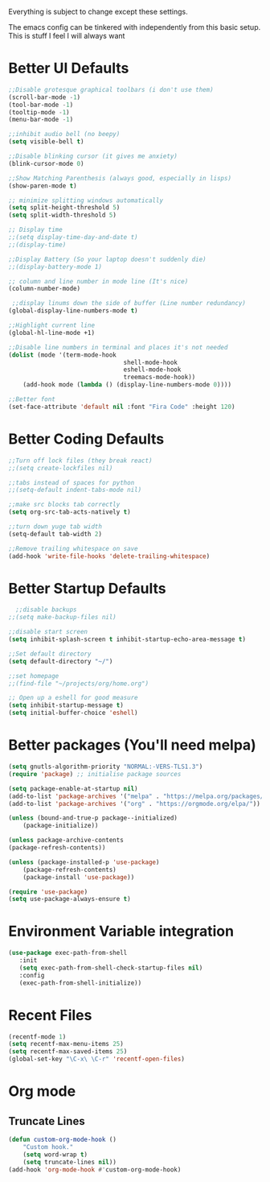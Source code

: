 Everything is subject to change
except these settings.

The emacs config can be tinkered with independently from
this basic setup. This is stuff I feel I will always want

* Better UI Defaults
#+BEGIN_SRC emacs-lisp
		;;Disable grotesque graphical toolbars (i don't use them)
		(scroll-bar-mode -1)
		(tool-bar-mode -1)
		(tooltip-mode -1)
		(menu-bar-mode -1)

		;;inhibit audio bell (no beepy)
		(setq visible-bell t)

		;;Disable blinking cursor (it gives me anxiety)
		(blink-cursor-mode 0)

		;;Show Matching Parenthesis (always good, especially in lisps)
		(show-paren-mode t)

		;; minimize splitting windows automatically
		(setq split-height-threshold 5)
		(setq split-width-threshold 5)

		;; Display time
		;;(setq display-time-day-and-date t)
		;;(display-time)

		;;Display Battery (So your laptop doesn't suddenly die)
		;;(display-battery-mode 1)

		;; column and line number in mode line (It's nice)
		(column-number-mode)

		 ;;display linums down the side of buffer (Line number redundancy)
		(global-display-line-numbers-mode t)

		;;Highlight current line
		(global-hl-line-mode +1)

		;;Disable line numbers in terminal and places it's not needed
		(dolist (mode '(term-mode-hook
										shell-mode-hook
										eshell-mode-hook
										treemacs-mode-hook))
			(add-hook mode (lambda () (display-line-numbers-mode 0))))

		;;Better font
		(set-face-attribute 'default nil :font "Fira Code" :height 120)

#+END_SRC

* Better Coding Defaults
#+BEGIN_SRC emacs-lisp
  ;;Turn off lock files (they break react)
  ;;(setq create-lockfiles nil)

  ;;tabs instead of spaces for python
  ;;(setq-default indent-tabs-mode nil)

  ;;make src blocks tab correctly
  (setq org-src-tab-acts-natively t)

  ;;turn down yuge tab width
  (setq-default tab-width 2)

  ;;Remove trailing whitespace on save
  (add-hook 'write-file-hooks 'delete-trailing-whitespace)
#+END_SRC
* Better Startup Defaults
#+BEGIN_SRC emacs-lisp
    ;;disable backups
  ;;(setq make-backup-files nil)

  ;;disable start screen
  (setq inhibit-splash-screen t inhibit-startup-echo-area-message t)

  ;;Set default directory
  (setq default-directory "~/")

  ;;set homepage
  ;;(find-file "~/projects/org/home.org")

  ;; Open up a eshell for good measure
  (setq inhibit-startup-message t)
  (setq initial-buffer-choice 'eshell)
#+END_SRC
* Better packages (You'll need melpa)
#+BEGIN_SRC emacs-lisp
	(setq gnutls-algorithm-priority "NORMAL:-VERS-TLS1.3")
	(require 'package) ;; initialise package sources

	(setq package-enable-at-startup nil)
	(add-to-list 'package-archives '("melpa" . "https://melpa.org/packages/"))
	(add-to-list 'package-archives '("org" . "https://orgmode.org/elpa/"))

	(unless (bound-and-true-p package--initialized)
		(package-initialize))

	(unless package-archive-contents
	(package-refresh-contents))

	(unless (package-installed-p 'use-package)
		(package-refresh-contents)
		(package-install 'use-package))

	(require 'use-package)
	(setq use-package-always-ensure t)
#+END_SRC
* Environment Variable integration
#+BEGIN_SRC emacs-lisp
 (use-package exec-path-from-shell
    :init
    (setq exec-path-from-shell-check-startup-files nil)
    :config
    (exec-path-from-shell-initialize))
#+END_SRC
* Recent Files
#+BEGIN_SRC emacs-lisp
	(recentf-mode 1)
	(setq recentf-max-menu-items 25)
	(setq recentf-max-saved-items 25)
	(global-set-key "\C-x\ \C-r" 'recentf-open-files)
#+END_SRC
* Org mode
** Truncate Lines
#+BEGIN_SRC emacs-lisp
	(defun custom-org-mode-hook ()
		"Custom hook."
		(setq word-wrap t)
		(setq truncate-lines nil))
	(add-hook 'org-mode-hook #'custom-org-mode-hook)
#+END_SRC
